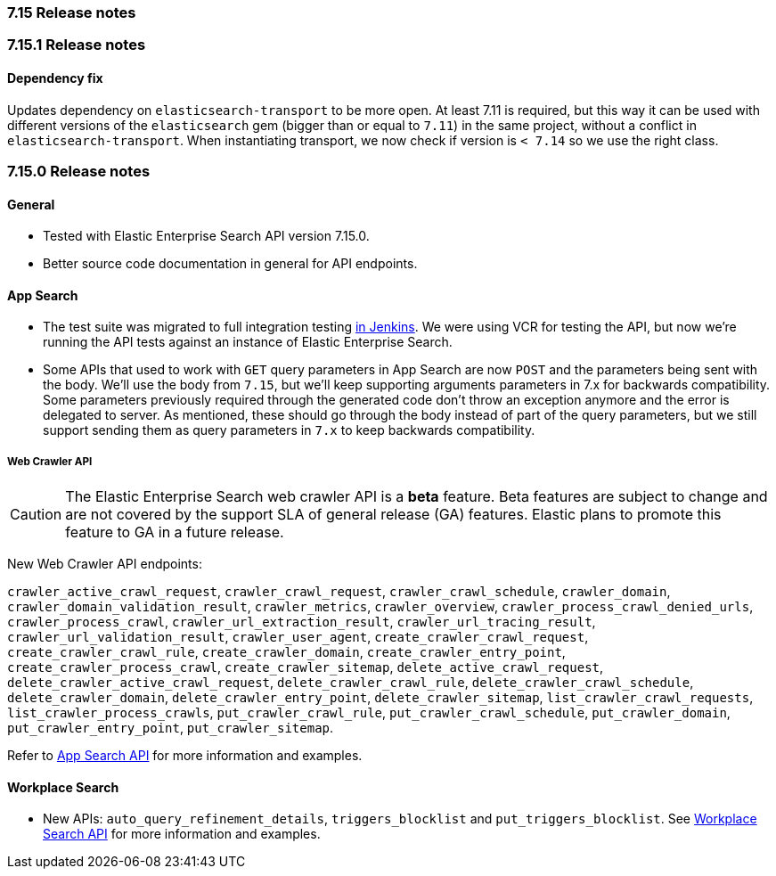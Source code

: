 [[release_notes_715]]
=== 7.15 Release notes

[discrete]
[[release_notes_7151]]
=== 7.15.1 Release notes

==== Dependency fix

Updates dependency on `elasticsearch-transport` to be more open. At least 7.11 is required, but this way it can be used with different versions of the `elasticsearch` gem (bigger than or equal to `7.11`) in the same project, without a conflict in `elasticsearch-transport`. When instantiating transport, we now check if version is `< 7.14` so we use the right class.

[discrete]
[[release_notes_7150]]
=== 7.15.0 Release notes

[discrete]
==== General

- Tested with Elastic Enterprise Search API version 7.15.0.
- Better source code documentation in general for API endpoints.

[discrete]
==== App Search

- The test suite was migrated to full integration testing https://clients-ci.elastic.co/view/Ruby/[in Jenkins]. We were using VCR for testing the API, but now we're running the API tests against an instance of Elastic Enterprise Search.

- Some APIs that used to work with `GET` query parameters in App Search are now `POST` and the parameters being sent with the body. We'll use the body from `7.15`, but we'll keep supporting arguments parameters in 7.x for backwards compatibility. Some parameters previously required through the generated code don't throw an exception anymore and the error is delegated to server. As mentioned, these should go through the body instead of part of the query parameters, but we still support sending them as query parameters in `7.x` to keep backwards compatibility.

[discrete]
===== Web Crawler API

[CAUTION]
====
The Elastic Enterprise Search web crawler API is a *beta* feature.
Beta features are subject to change and are not covered by the support SLA of general release (GA) features.
Elastic plans to promote this feature to GA in a future release.
====

New Web Crawler API endpoints:

`crawler_active_crawl_request`, `crawler_crawl_request`, `crawler_crawl_schedule`, `crawler_domain`, `crawler_domain_validation_result`, `crawler_metrics`, `crawler_overview`, `crawler_process_crawl_denied_urls`, `crawler_process_crawl`, `crawler_url_extraction_result`, `crawler_url_tracing_result`, `crawler_url_validation_result`, `crawler_user_agent`, `create_crawler_crawl_request`, `create_crawler_crawl_rule`, `create_crawler_domain`, `create_crawler_entry_point`, `create_crawler_process_crawl`, `create_crawler_sitemap`, `delete_active_crawl_request`, `delete_crawler_active_crawl_request`, `delete_crawler_crawl_rule`, `delete_crawler_crawl_schedule`, `delete_crawler_domain`, `delete_crawler_entry_point`, `delete_crawler_sitemap`, `list_crawler_crawl_requests`, `list_crawler_process_crawls`, `put_crawler_crawl_rule`, `put_crawler_crawl_schedule`, `put_crawler_domain`, `put_crawler_entry_point`, `put_crawler_sitemap`.

Refer to https://www.elastic.co/guide/en/enterprise-search-clients/ruby/current/app-search-api.html[App Search API] for more information and examples.

[discrete]
==== Workplace Search

- New APIs: `auto_query_refinement_details`, `triggers_blocklist` and `put_triggers_blocklist`. See https://www.elastic.co/guide/en/enterprise-search-clients/ruby/current/workplace-search-api.html[Workplace Search API] for more information and examples.
